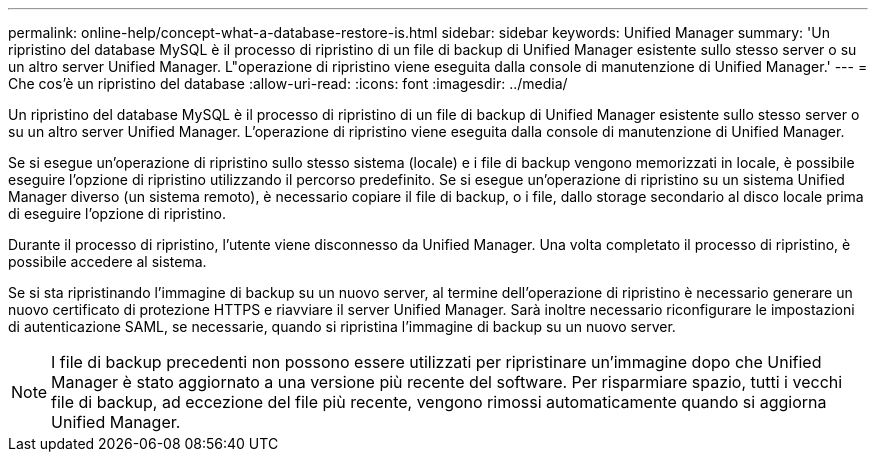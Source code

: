 ---
permalink: online-help/concept-what-a-database-restore-is.html 
sidebar: sidebar 
keywords: Unified Manager 
summary: 'Un ripristino del database MySQL è il processo di ripristino di un file di backup di Unified Manager esistente sullo stesso server o su un altro server Unified Manager. L"operazione di ripristino viene eseguita dalla console di manutenzione di Unified Manager.' 
---
= Che cos'è un ripristino del database
:allow-uri-read: 
:icons: font
:imagesdir: ../media/


[role="lead"]
Un ripristino del database MySQL è il processo di ripristino di un file di backup di Unified Manager esistente sullo stesso server o su un altro server Unified Manager. L'operazione di ripristino viene eseguita dalla console di manutenzione di Unified Manager.

Se si esegue un'operazione di ripristino sullo stesso sistema (locale) e i file di backup vengono memorizzati in locale, è possibile eseguire l'opzione di ripristino utilizzando il percorso predefinito. Se si esegue un'operazione di ripristino su un sistema Unified Manager diverso (un sistema remoto), è necessario copiare il file di backup, o i file, dallo storage secondario al disco locale prima di eseguire l'opzione di ripristino.

Durante il processo di ripristino, l'utente viene disconnesso da Unified Manager. Una volta completato il processo di ripristino, è possibile accedere al sistema.

Se si sta ripristinando l'immagine di backup su un nuovo server, al termine dell'operazione di ripristino è necessario generare un nuovo certificato di protezione HTTPS e riavviare il server Unified Manager. Sarà inoltre necessario riconfigurare le impostazioni di autenticazione SAML, se necessarie, quando si ripristina l'immagine di backup su un nuovo server.

[NOTE]
====
I file di backup precedenti non possono essere utilizzati per ripristinare un'immagine dopo che Unified Manager è stato aggiornato a una versione più recente del software. Per risparmiare spazio, tutti i vecchi file di backup, ad eccezione del file più recente, vengono rimossi automaticamente quando si aggiorna Unified Manager.

====